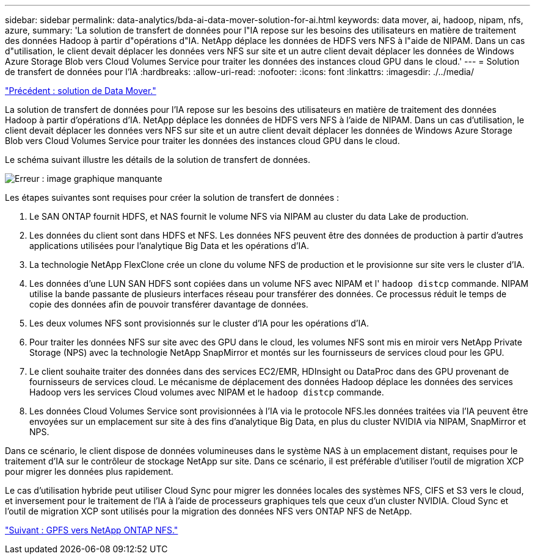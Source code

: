 ---
sidebar: sidebar 
permalink: data-analytics/bda-ai-data-mover-solution-for-ai.html 
keywords: data mover, ai, hadoop, nipam, nfs, azure, 
summary: 'La solution de transfert de données pour l"IA repose sur les besoins des utilisateurs en matière de traitement des données Hadoop à partir d"opérations d"IA. NetApp déplace les données de HDFS vers NFS à l"aide de NIPAM. Dans un cas d"utilisation, le client devait déplacer les données vers NFS sur site et un autre client devait déplacer les données de Windows Azure Storage Blob vers Cloud Volumes Service pour traiter les données des instances cloud GPU dans le cloud.' 
---
= Solution de transfert de données pour l'IA
:hardbreaks:
:allow-uri-read: 
:nofooter: 
:icons: font
:linkattrs: 
:imagesdir: ./../media/


link:bda-ai-data-mover-solution.html["Précédent : solution de Data Mover."]

[role="lead"]
La solution de transfert de données pour l'IA repose sur les besoins des utilisateurs en matière de traitement des données Hadoop à partir d'opérations d'IA. NetApp déplace les données de HDFS vers NFS à l'aide de NIPAM. Dans un cas d'utilisation, le client devait déplacer les données vers NFS sur site et un autre client devait déplacer les données de Windows Azure Storage Blob vers Cloud Volumes Service pour traiter les données des instances cloud GPU dans le cloud.

Le schéma suivant illustre les détails de la solution de transfert de données.

image:bda-ai-image4.png["Erreur : image graphique manquante"]

Les étapes suivantes sont requises pour créer la solution de transfert de données :

. Le SAN ONTAP fournit HDFS, et NAS fournit le volume NFS via NIPAM au cluster du data Lake de production.
. Les données du client sont dans HDFS et NFS. Les données NFS peuvent être des données de production à partir d'autres applications utilisées pour l'analytique Big Data et les opérations d'IA.
. La technologie NetApp FlexClone crée un clone du volume NFS de production et le provisionne sur site vers le cluster d'IA.
. Les données d'une LUN SAN HDFS sont copiées dans un volume NFS avec NIPAM et l' `hadoop distcp` commande. NIPAM utilise la bande passante de plusieurs interfaces réseau pour transférer des données. Ce processus réduit le temps de copie des données afin de pouvoir transférer davantage de données.
. Les deux volumes NFS sont provisionnés sur le cluster d'IA pour les opérations d'IA.
. Pour traiter les données NFS sur site avec des GPU dans le cloud, les volumes NFS sont mis en miroir vers NetApp Private Storage (NPS) avec la technologie NetApp SnapMirror et montés sur les fournisseurs de services cloud pour les GPU.
. Le client souhaite traiter des données dans des services EC2/EMR, HDInsight ou DataProc dans des GPU provenant de fournisseurs de services cloud. Le mécanisme de déplacement des données Hadoop déplace les données des services Hadoop vers les services Cloud volumes avec NIPAM et le `hadoop distcp` commande.
. Les données Cloud Volumes Service sont provisionnées à l'IA via le protocole NFS.les données traitées via l'IA peuvent être envoyées sur un emplacement sur site à des fins d'analytique Big Data, en plus du cluster NVIDIA via NIPAM, SnapMirror et NPS.


Dans ce scénario, le client dispose de données volumineuses dans le système NAS à un emplacement distant, requises pour le traitement d'IA sur le contrôleur de stockage NetApp sur site. Dans ce scénario, il est préférable d'utiliser l'outil de migration XCP pour migrer les données plus rapidement.

Le cas d'utilisation hybride peut utiliser Cloud Sync pour migrer les données locales des systèmes NFS, CIFS et S3 vers le cloud, et inversement pour le traitement de l'IA à l'aide de processeurs graphiques tels que ceux d'un cluster NVIDIA. Cloud Sync et l'outil de migration XCP sont utilisés pour la migration des données NFS vers ONTAP NFS de NetApp.

link:bda-ai-gpfs-to-netapp-ontap-nfs.html["Suivant : GPFS vers NetApp ONTAP NFS."]
